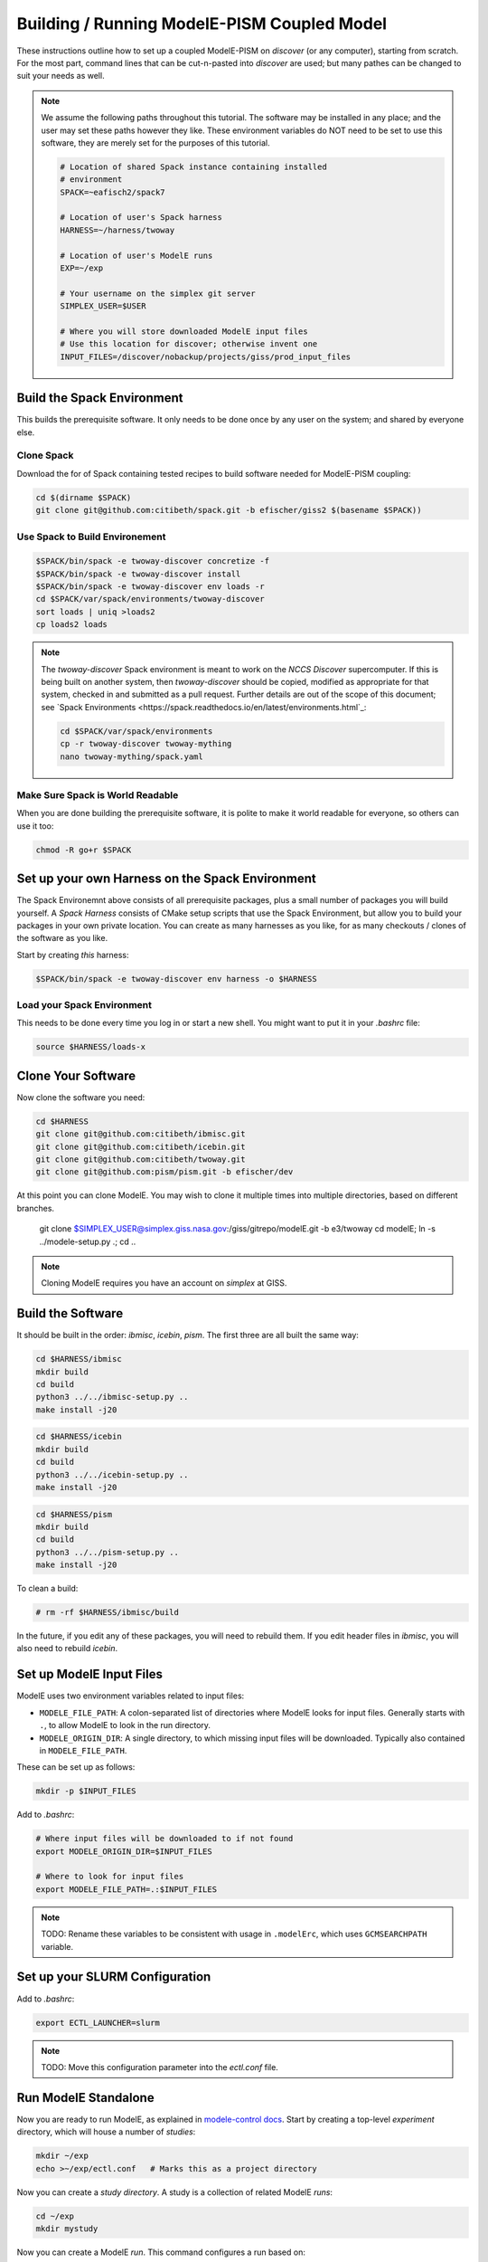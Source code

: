 .. _modele-pism:

Building / Running ModelE-PISM Coupled Model
============================================

These instructions outline how to set up a coupled ModelE-PISM on
*discover* (or any computer), starting from scratch.  For the most
part, command lines that can be cut-n-pasted into *discover* are used;
but many pathes can be changed to suit your needs as well.

.. note::

   We assume the following paths throughout this tutorial.  The
   software may be installed in any place; and the user may set these
   paths however they like.  These environment variables do NOT need
   to be set to use this software, they are merely set for the
   purposes of this tutorial.

   .. code-block:: bash

      # Location of shared Spack instance containing installed
      # environment
      SPACK=~eafisch2/spack7

      # Location of user's Spack harness
      HARNESS=~/harness/twoway

      # Location of user's ModelE runs
      EXP=~/exp

      # Your username on the simplex git server
      SIMPLEX_USER=$USER

      # Where you will store downloaded ModelE input files
      # Use this location for discover; otherwise invent one
      INPUT_FILES=/discover/nobackup/projects/giss/prod_input_files


Build the Spack Environment
---------------------------

This builds the prerequisite software.  It only needs to be done once
by any user on the system; and shared by everyone else.

Clone Spack
```````````

Download the for of Spack containing tested recipes to build software
needed for ModelE-PISM coupling:

.. code-block:: bash

   cd $(dirname $SPACK)
   git clone git@github.com:citibeth/spack.git -b efischer/giss2 $(basename $SPACK))


Use Spack to Build Environement
```````````````````````````````

.. code-block:: bash

   $SPACK/bin/spack -e twoway-discover concretize -f
   $SPACK/bin/spack -e twoway-discover install
   $SPACK/bin/spack -e twoway-discover env loads -r
   cd $SPACK/var/spack/environments/twoway-discover
   sort loads | uniq >loads2
   cp loads2 loads

.. note::

   The *twoway-discover* Spack environment is meant to work on the
   *NCCS Discover* supercomputer.  If this is being built on another
   system, then *twoway-discover* should be copied, modified as
   appropriate for that system, checked in and submitted as a pull
   request.  Further details are out of the scope of this document;
   see `Spack Environments
   <https://spack.readthedocs.io/en/latest/environments.html`_:

   .. code-block:: bash

      cd $SPACK/var/spack/environments
      cp -r twoway-discover twoway-mything
      nano twoway-mything/spack.yaml


Make Sure Spack is World Readable
`````````````````````````````````

When you are done building the prerequisite software, it is polite to
make it world readable for everyone, so others can use it too:

.. code-block:: bash

   chmod -R go+r $SPACK


Set up your own Harness on the Spack Environment
------------------------------------------------

The Spack Environemnt above consists of all prerequisite packages,
plus a small number of packages you will build yourself.  A *Spack
Harness* consists of CMake setup scripts that use the Spack
Environment, but allow you to build your packages in your own private
location.  You can create as many harnesses as you like, for as many
checkouts / clones of the software as you like.

Start by creating *this* harness:

.. code-block:: bash

   $SPACK/bin/spack -e twoway-discover env harness -o $HARNESS

Load your Spack Environment
```````````````````````````

This needs to be done every time you log in or start a new shell.  You
might want to put it in your `.bashrc` file:

.. code-block:: bash

   source $HARNESS/loads-x


Clone Your Software
-------------------

Now clone the software you need:

.. code-block:: bash

   cd $HARNESS
   git clone git@github.com:citibeth/ibmisc.git
   git clone git@github.com:citibeth/icebin.git
   git clone git@github.com:citibeth/twoway.git
   git clone git@github.com:pism/pism.git -b efischer/dev


At this point you can clone ModelE.  You may wish to clone it multiple
times into multiple directories, based on different branches.

   git clone $SIMPLEX_USER@simplex.giss.nasa.gov:/giss/gitrepo/modelE.git -b e3/twoway
   cd modelE; ln -s ../modele-setup.py .; cd ..

.. note::

   Cloning ModelE requires you have an account on *simplex* at GISS.

Build the Software
------------------

It should be built in the order: *ibmisc*, *icebin*, *pism*.  The
first three are all built the same way:

.. code-block:: bash

   cd $HARNESS/ibmisc
   mkdir build
   cd build
   python3 ../../ibmisc-setup.py ..
   make install -j20

.. code-block:: bash

   cd $HARNESS/icebin
   mkdir build
   cd build
   python3 ../../icebin-setup.py ..
   make install -j20


.. code-block:: bash

   cd $HARNESS/pism
   mkdir build
   cd build
   python3 ../../pism-setup.py ..
   make install -j20

To clean a build:

.. code-block:: bash

   # rm -rf $HARNESS/ibmisc/build

In the future, if you edit any of these packages, you will need to
rebuild them.  If you edit header files in *ibmisc*, you will also
need to rebuild *icebin*.

Set up ModelE Input Files
-------------------------

ModelE uses two environment variables related to input files:

* ``MODELE_FILE_PATH``: A colon-separated list of directories where
  ModelE looks for input files.  Generally starts with ``.``, to allow
  ModelE to look in the run directory.


* ``MODELE_ORIGIN_DIR``: A single directory, to which missing input
  files will be downloaded.  Typically also contained in
  ``MODELE_FILE_PATH``.

These can be set up as follows:

.. code-block:: bash

   mkdir -p $INPUT_FILES

Add to *.bashrc*:

.. code-block:: bash

   # Where input files will be downloaded to if not found
   export MODELE_ORIGIN_DIR=$INPUT_FILES

   # Where to look for input files
   export MODELE_FILE_PATH=.:$INPUT_FILES

.. note::

   TODO: Rename these variables to be consistent with usage in
   ``.modelErc``, which uses ``GCMSEARCHPATH`` variable.


Set up your SLURM Configuration
-------------------------------

Add to *.bashrc*:

.. code-block:: bash

   export ECTL_LAUNCHER=slurm

.. note::

   TODO: Move this configuration parameter into the `ectl.conf` file.


Run ModelE Standalone
---------------------

Now you are ready to run ModelE, as explained in `modele-control docs
<https://modele-control.readthedocs.io/en/latest/>`_.  Start by
creating a top-level *experiment* directory, which will house a number of
*studies*:

.. code-block:: sh

   mkdir ~/exp
   echo >~/exp/ectl.conf   # Marks this as a project directory

Now you can create a *study directory*.  A study is a collection of
related ModelE *runs*:

.. code-block:: sh

   cd ~/exp
   mkdir mystudy

Now you can create a ModelE *run*.  This command configures a run based on:

1. A ModelE source location (`--src` flag).
2. A ModelE rundeck (`--rundeck` flag).
3. The directory in which the run should be created (positional argument).

.. code-block:: sh

   cd mystudy
   ectl setup --src ~/git/twoway-discover/modelE --rundeck ~/git/twoway-discover/modelE/templates/E6F40.R run1

Once the run directory has been created, the source and rundeck
locations don't need to be recreated.  You can just re-setup using one
of either:

.. code-block:: sh

   ectl setup run1
   cd run1; ectl setup .

Now you can run this:

.. code-block:: sh

   ectl run --help
   ectl run -ts 19491231,19500201

Now you can run it:

   ectl run -ts 19491231,19500102 -np 28 --time 11:00:00 --launcher slurm-debug run1

For more on running ModelE with ModelE-Control, see `ModelE-Control
Documentation <https://modele-control.readthedocs.io>`_.


Spinup PISM in Greenland
------------------------

These instuctions follow those in `PISM Docs <https://pism-docs.org/sphinx/manual/std-greenland/index.html>_`.

Create a spun-up PISM.  Normally, this would be part of the project
directory, and be used by multiple runs.

.. code-block:: bash

   # cd ~/exp/mystudy
   cp -r ~/git/pism/examples/std-greenland .
   cd std-greenland
   ./preprocess.sh nproc=12   # nproc = number of corse on your machine
   nice ./spinup.sh $nproc const 1000 20 sia g20km_10ka.nc


EC-Enabled TOPO File
--------------------

This step generates boundary condition (TOPO) files for use with
ModelE. There are two levels: uncoupled TOPO files may be used diretly
by ModelE for uncoupled runs, whereas copuled TOPO files are used for
coupled runs.  You may choose to generate either or both.

Uncoupled TOPO Files
````````````````````

The following generates TOPO files that may be used directly by ModelE
without dynamic ice sheets:

.. code-block:: bash

   cd twoway-discover/twoway/topo
   # TOPO file with global ECs, for uncoupled runs
   make topoa.nc

This creates the following files:

* ``topoa.nc``: May be used in a ModelE rundeck under the *TOPO* key.
  This files is on the ModelE atmosphere grid.

* ``topoa_nc4.nc``: Same as ``topoa.nc`` but in compressed NetCDF4 format,
  much smaller; ModelE input files must be NetCDF3.

* ``global_ecO.nc``: Contains the ``EvO`` matrix, which converts fields
  from the ModelE ocean grid to the ModelE elevation class on ocean
  grid.

* Other files starting in ``global_ecO.nc`` are temporary, and may be
  removed once the process is complete.

Other files of interest include:

* ``modele_ll_g1qx1.nc``: Grid definition file for ModelE ocean grid,
  for use with `Icebin <https://icebin.readthedocs.io>`_ regridding.


Coupled TOPO Files
``````````````````

To prepare for coupled runs, the following command will generate a *TOPO* file, on the ocean grid, with Greenland removed.

   # TOPO file missing Greenland, for coupled runs
   make topoo_ng.nc

Resulting files are:

* ``topoo_ng.nc``: Similar to ``topoa_nc4.nc``, but on the ocean grid and
  with Greenland removed.  The PISM version of Greenland will be used
  to replace it on the fly.

* ``global_ecO_ng.nc``: Like ``global_ecO.nc``, but with Greenland removed.

The files here will be used later, in combination with PISM state, to
produce ModelE boundary condition files.

Prepare Coupled ModelE Run
--------------------------

Not it is time to prepare input files for a coupled ModelE run:

#. Create a new run with a new rundeck.  The rundeck can be an
   existing rundeck, or taken straight from the templates.  Use the
   ``--nobuild`` flag to just set up the rundeck, do not try to build
   ModelE yet.  Eg:

   .. code-block:: bash

      cd ~/exp/mystudy
      ectl setup --nobuild --src ~/git/twoway-discover/modelE \
          --rundeck ~/git/twoway-discover/modelE/templates/E6F40.R \
          run1

#. If the rundeck uses non-Stieglitz ``GIC`` file (the default for
   templates), create a new Stieglitz-enabled ``GIC`` file:

   .. code-block:: bash

      cd ~/exp/mystudy/run1
      python3 ~/git/twoway/stieglitz/gic2stieglitz.py -d test1 GIC -o inputs/

   This program reads the runedeck used by *run1* to determine the
   *GIC* (global initial condition) file; and then creates a Stieglitz
   version of that file in ``run1/inputs/``.


#. Create merged TOPO and GIC files

   .. code-block:: bash

      cd ~/exp/mystudy
      python3 !~/git/twoway/topo/modele_pism_inputs.py --pism std-greenland/g20km_10ka.nc --grids grids --gic GIC.144X90.DEC01.1.ext_1.nc --run run1







python3 ~/git/twoway/topo/modele_pism_inputs.py --pism std-greenland/g20km_10ka.nc --grids grids --gic GIC.144X90.DEC01.1.ext_1.nc --run test1 2>x



Run ModelE Coupled
------------------

